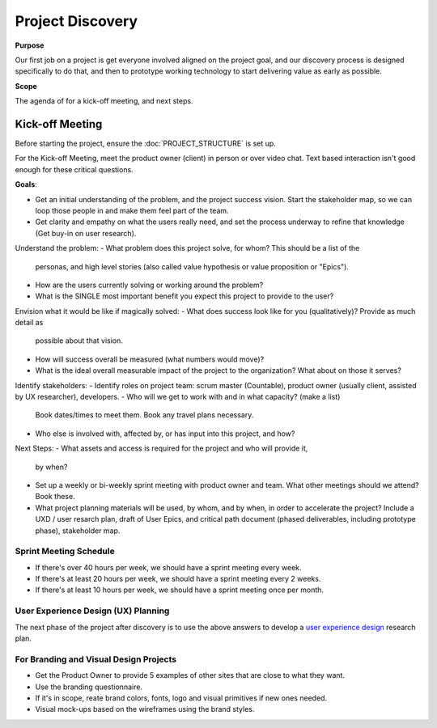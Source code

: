 Project Discovery
=================

**Purpose**

Our first job on a project is get everyone involved aligned on the project goal, and our discovery process is designed specifically to do that, and then to prototype working technology to start delivering value as early as possible.

**Scope**

The agenda of for a kick-off meeting, and next steps.


Kick-off Meeting
----------------

Before starting the project, ensure the :doc:`PROJECT_STRUCTURE` is set up.

For the Kick-off Meeting, meet the product owner (client) in person or
over video chat. Text based interaction isn't good enough for these
critical questions.

**Goals**: 

-  Get an initial understanding of the problem, and the project success vision.
   Start the stakeholder map, so we can loop those people in and make them feel part of the team.
-  Get clarity and empathy on what the users really need, and set the process
   underway to refine that knowledge (Get buy-in on user research).

Understand the problem:
-  What problem does this project solve, for whom? This should be a list of the
   personas, and high level stories (also called value hypothesis or value proposition or "Epics").
-  How are the users currently solving or working around the problem?
-  What is the SINGLE most important benefit you expect this project to
   provide to the user?

Envision what it would be like if magically solved:
-  What does success look like for you (qualitatively)? Provide as much detail as
   possible about that vision.
-  How will success overall be measured (what numbers would move)?
-  What is the ideal overall measurable impact of the project to the organization?
   What about on those it serves?

Identify stakeholders:
-  Identify roles on project team: scrum master (Countable), product owner (usually client, assisted by UX researcher), developers.
-  Who will we get to work with and in what capacity? (make a list)
   Book dates/times to meet them. Book any travel plans necessary.
-  Who else is involved with, affected by, or has input into this project, and how?

Next Steps:
-  What assets and access is required for the project and who will provide it,
   by when?
-  Set up a weekly or bi-weekly sprint meeting with product owner and team.
   What other meetings should we attend? Book these.
-  What project planning materials will be used, by whom, and by when, in order to accelerate the project?
   Include a UXD / user resarch plan, draft of User Epics, and critical path document
   (phased deliverables, including prototype phase), stakeholder map.

Sprint Meeting Schedule
~~~~~~~~~~~~~~~~~~~~~~~

-  If there's over 40 hours per week, we should have a sprint meeting
   every week.
-  If there's at least 20 hours per week, we should have a sprint
   meeting every 2 weeks.
-  If there's at least 10 hours per week, we should have a sprint
   meeting once per month.

User Experience Design (UX) Planning
~~~~~~~~~~~~~~~~~~~~~~~~~~~~~~~~~~~~

The next phase of the project after discovery is to use the above
answers to develop a `user experience design <../ux/UX_DESIGN.html>`__ research plan.

For Branding and Visual Design Projects
~~~~~~~~~~~~~~~~~~~~~~~~~~~~~~~~~~~~~~~

-  Get the Product Owner to provide 5 examples of other sites that are
   close to what they want.
-  Use the branding questionnaire.
-  If it's in scope, reate brand colors, fonts, logo and visual
   primitives if new ones needed.
-  Visual mock-ups based on the wireframes using the brand styles.
